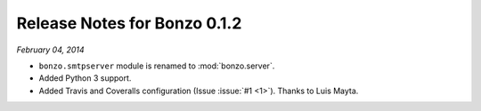 Release Notes for Bonzo 0.1.2
=============================

*February 04, 2014*

- ``bonzo.smtpserver`` module is renamed to :mod:`bonzo.server`.
- Added Python 3 support.
- Added Travis and Coveralls configuration (Issue :issue:`#1 <1>`). Thanks to
  Luis Mayta.
